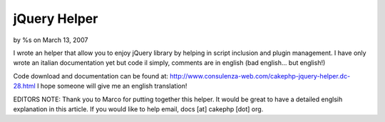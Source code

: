 

jQuery Helper
=============

by %s on March 13, 2007

I wrote an helper that allow you to enjoy jQuery library by helping in
script inclusion and plugin management.
I have only wrote an italian documentation yet but code il simply,
comments are in english (bad english... but english!)

Code download and documentation can be found at:
`http://www.consulenza-web.com/cakephp-jquery-helper.dc-28.html`_
I hope someone will give me an english translation!

EDITORS NOTE: Thank you to Marco for putting together this helper. It
would be great to have a detailed englsih explanation in this article.
If you would like to help email, docs [at] cakephp [dot] org.


.. _http://www.consulenza-web.com/cakephp-jquery-helper.dc-28.html: http://www.consulenza-web.com/cakephp-jquery-helper.dc-28.html
.. meta::
    :title: jQuery Helper
    :description: CakePHP Article related to ,Helpers
    :keywords: ,Helpers
    :copyright: Copyright 2007 
    :category: helpers

